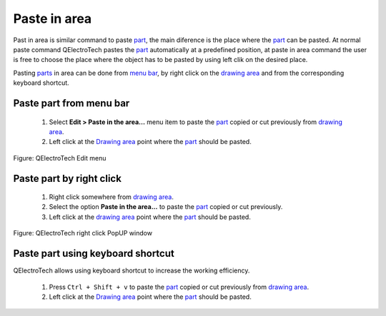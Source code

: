 .. _element/element_editor/edition/graphic/parts/paste_in_area

=============
Paste in area
=============

Past in area is similar command to paste `part`_, the main diference is the place where the `part`_ can be pasted.
At normal paste command QElectroTech pastes the `part`_ automatically at a predefined position, at paste in area 
command the user is free to choose the place where the object has to be pasted by using left clik on the desired place.

Pasting `parts`_ in area can be done from `menu bar`_, by right click on the `drawing area`_ and from the corresponding 
keyboard shortcut.

Paste part from menu bar
~~~~~~~~~~~~~~~~~~~~~~~~~~~

    1. Select **Edit > Paste in the area...** menu item to paste the `part`_ copied or cut previously from `drawing area`_.
    2. Left click at the `Drawing area`_ point where the `part`_ should be pasted.  

.. figure:: ../../../../../images/qet_element_editor_menu_edit.png
   :align: center

   Figure: QElectroTech Edit menu

Paste part by right click
~~~~~~~~~~~~~~~~~~~~~~~~~~~~

    1. Right click somewhere from `drawing area`_.
    2. Select the option **Paste in the area...** to paste the `part`_ copied or cut previously.
    3. Left click at the `drawing area`_ point where the `part`_ should be pasted.

.. figure:: ../../../../../images/qet_element_editor_right_click_paste.png
   :align: center

   Figure: QElectroTech right click PopUP window

Paste part using keyboard shortcut
~~~~~~~~~~~~~~~~~~~~~~~~~~~~~~~~~~~~~

QElectroTech allows using keyboard shortcut to increase the working efficiency.

    1. Press ``Ctrl + Shift + v`` to paste the `part`_ copied or cut previously from `drawing area`_.
    2. Left click at the `Drawing area`_ point where the `part`_ should be pasted.  

.. seealso::

    For more information about QElectroTech keyboard shortcut, refer to `menu bar`_ section.

.. _Menu bar: ../../../../../element/element_editor/interface/menu_bar.html
.. _part: ../../../../../element/element_parts/index.html
.. _parts: ../../../../../element/element_parts/index.html
.. _Drawing area: ../../../../../element/element_editor/interface/workspace.html